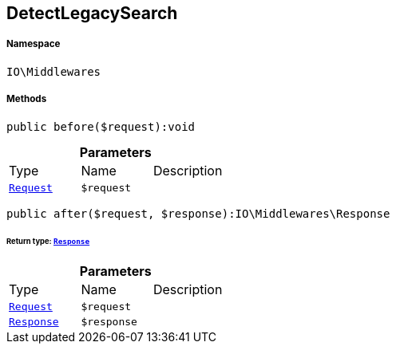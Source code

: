 :table-caption!:
:example-caption!:
:source-highlighter: prettify
:sectids!:
[[io__detectlegacysearch]]
== DetectLegacySearch





===== Namespace

`IO\Middlewares`






===== Methods

[source%nowrap, php]
----

public before($request):void

----

    







.*Parameters*
|===
|Type |Name |Description
|        xref:Miscellaneous.adoc#miscellaneous_middlewares_request[`Request`]
a|`$request`
|
|===


[source%nowrap, php]
----

public after($request, $response):IO\Middlewares\Response

----

    


====== *Return type:*        xref:Miscellaneous.adoc#miscellaneous_middlewares_response[`Response`]




.*Parameters*
|===
|Type |Name |Description
|        xref:Miscellaneous.adoc#miscellaneous_middlewares_request[`Request`]
a|`$request`
|

|        xref:Miscellaneous.adoc#miscellaneous_middlewares_response[`Response`]
a|`$response`
|
|===


